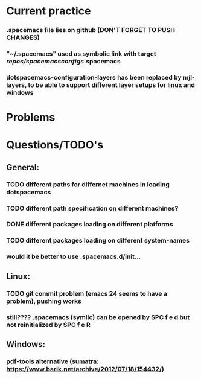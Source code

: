 * Current practice
*** .spacemacs file lies on github (DON'T FORGET TO PUSH CHANGES)
*** "~/.spacemacs" used as symbolic link with target /repos/spacemacsconfigs/.spacemacs 
*** dotspacemacs-configuration-layers has been replaced by mjl-layers, to be able to support different layer setups for linux and windows
* Problems 
* Questions/TODO's 
** General: 
*** TODO different paths for differnet machines in loading dotspacemacs 
*** TODO different path specification on different machines?
*** DONE different packages loading on different platforms
    CLOSED: [2018-01-03 Wed 16:31]
*** TODO different packages loading on different system-names
*** would it be better to use .spacemacs.d/init... 
** Linux:
*** TODO git commit problem (emacs 24 seems to have a problem), pushing works 
*** still???? .spacemacs (symlic) can be opened by SPC f e d but not reinitialized by SPC f e R 
** Windows: 
*** pdf-tools alternative (sumatra: https://www.barik.net/archive/2012/07/18/154432/)
